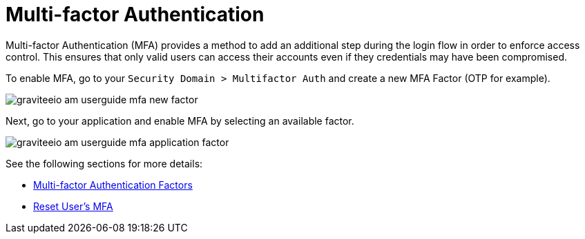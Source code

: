 = Multi-factor Authentication
:page-sidebar: am_3_x_sidebar
:page-permalink: am/current/am_userguide_mfa.html
:page-folder: am/user-guide
:page-layout: am

Multi-factor Authentication (MFA) provides a method to add an additional step during the login flow in order to enforce access control.
This ensures that only valid users can access their accounts even if they credentials may have been compromised.

To enable MFA, go to your `Security Domain > Multifactor Auth` and create a new MFA Factor (OTP for example).

image::am/current/graviteeio-am-userguide-mfa-new-factor.png[]

Next, go to your application and enable MFA by selecting an available factor.

image::am/current/graviteeio-am-userguide-mfa-application-factor.png[]

See the following sections for more details:

* link:/am/current/am_userguide_mfa_factors.html[Multi-factor Authentication Factors]
* link:/am/current/am_userguide_mfa_user_factors.html[Reset User's MFA]
